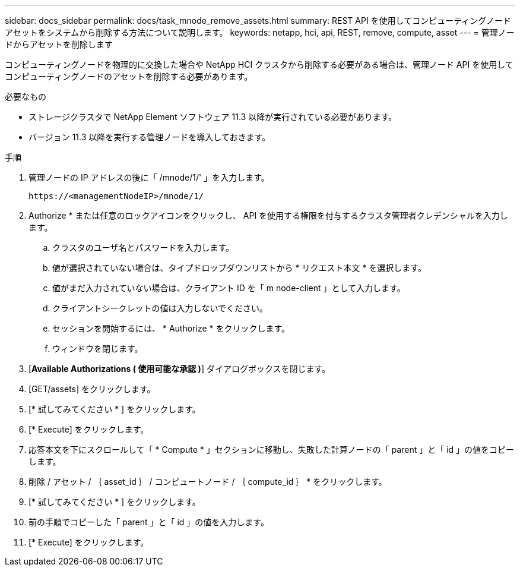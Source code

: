 ---
sidebar: docs_sidebar 
permalink: docs/task_mnode_remove_assets.html 
summary: REST API を使用してコンピューティングノードアセットをシステムから削除する方法について説明します。 
keywords: netapp, hci, api, REST, remove, compute, asset 
---
= 管理ノードからアセットを削除します


[role="lead"]
コンピューティングノードを物理的に交換した場合や NetApp HCI クラスタから削除する必要がある場合は、管理ノード API を使用してコンピューティングノードのアセットを削除する必要があります。

.必要なもの
* ストレージクラスタで NetApp Element ソフトウェア 11.3 以降が実行されている必要があります。
* バージョン 11.3 以降を実行する管理ノードを導入しておきます。


.手順
. 管理ノードの IP アドレスの後に「 /mnode/1/' 」を入力します。
+
[listing]
----
https://<managementNodeIP>/mnode/1/
----
. Authorize * または任意のロックアイコンをクリックし、 API を使用する権限を付与するクラスタ管理者クレデンシャルを入力します。
+
.. クラスタのユーザ名とパスワードを入力します。
.. 値が選択されていない場合は、タイプドロップダウンリストから * リクエスト本文 * を選択します。
.. 値がまだ入力されていない場合は、クライアント ID を「 m node-client 」として入力します。
.. クライアントシークレットの値は入力しないでください。
.. セッションを開始するには、 * Authorize * をクリックします。
.. ウィンドウを閉じます。


. [*Available Authorizations ( 使用可能な承認 )*] ダイアログボックスを閉じます。
. [GET/assets] をクリックします。
. [* 試してみてください * ] をクリックします。
. [* Execute] をクリックします。
. 応答本文を下にスクロールして「 * Compute * 」セクションに移動し、失敗した計算ノードの「 parent 」と「 id 」の値をコピーします。
. 削除 / アセット / ｛ asset_id ｝ / コンピュートノード / ｛ compute_id ｝ * をクリックします。
. [* 試してみてください * ] をクリックします。
. 前の手順でコピーした「 parent 」と「 id 」の値を入力します。
. [* Execute] をクリックします。

